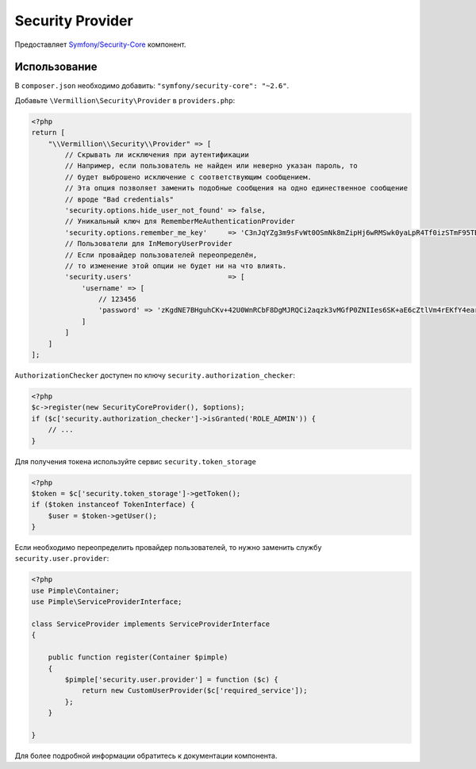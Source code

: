 Security Provider
=================

Предоставляет `Symfony/Security-Core <https://github.com/symfony/security-core>`_ компонент.

Использование
-------------

В ``composer.json`` необходимо добавить: ``"symfony/security-core": "~2.6"``.

Добавьте ``\Vermillion\Security\Provider`` в ``providers.php``:

.. code-block:: php

    <?php
    return [
        "\\Vermillion\\Security\\Provider" => [
            // Скрывать ли исключения при аутентификации
            // Например, если пользователь не найден или неверно указан пароль, то
            // будет выброшено исключение с соответствующим сообщением.
            // Эта опция позволяет заменить подобные сообщения на одно единественное сообщение
            // вроде "Bad credentials"
            'security.options.hide_user_not_found' => false,
            // Уникальный ключ для RememberMeAuthenticationProvider
            'security.options.remember_me_key'     => 'C3nJqYZg3m9sFvWt0OSmNk8mZipHj6wRMSwk0yaLpR4Tf0izSTmF95TB5Ec6',
            // Пользователи для InMemoryUserProvider
            // Если провайдер пользователей переопределён,
            // то изменение этой опции не будет ни на что влиять.
            'security.users'                       => [
                'username' => [
                    // 123456
                    'password' => 'zKgdNE7BHguhCKv+42U0WnRCbF8DgMJRQCi2aqzk3vMGfP0ZNIIes6SK+aE6cZtlVm4rEKfY4earvqcNGIMuSA=='
                ]
            ]
        ]
    ];


``AuthorizationChecker`` доступен по ключу ``security.authorization_checker``:

.. code-block:: php

    <?php
    $c->register(new SecurityCoreProvider(), $options);
    if ($c['security.authorization_checker']->isGranted('ROLE_ADMIN')) {
        // ...
    }

Для получения токена используйте сервис ``security.token_storage``

.. code-block:: php

    <?php
    $token = $c['security.token_storage']->getToken();
    if ($token instanceof TokenInterface) {
        $user = $token->getUser();
    }


Если необходимо переопределить провайдер пользователей, то нужно заменить службу ``security.user.provider``:

.. code-block:: php

    <?php
    use Pimple\Container;
    use Pimple\ServiceProviderInterface;

    class ServiceProvider implements ServiceProviderInterface
    {

        public function register(Container $pimple)
        {
            $pimple['security.user.provider'] = function ($c) {
                return new CustomUserProvider($c['required_service']);
            };
        }

    }

Для более подробной информации обратитесь к документации компонента.
